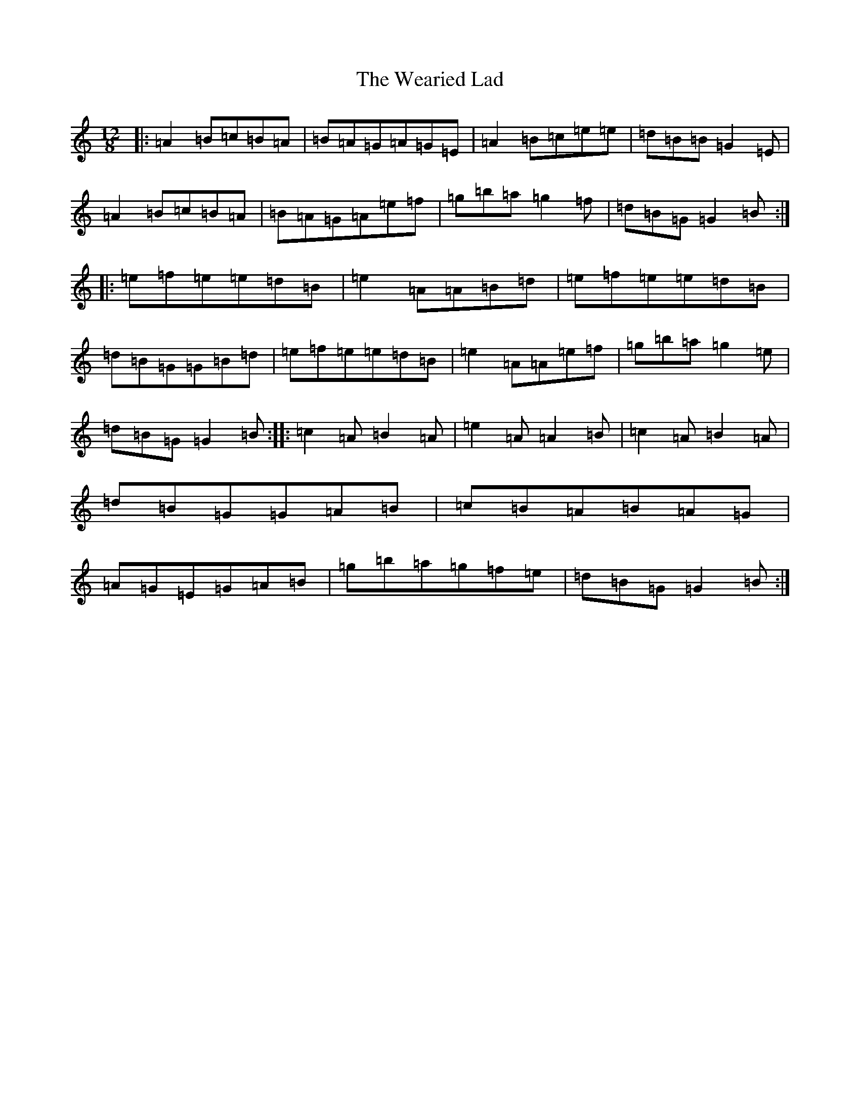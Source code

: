 X: 12488
T: Wearied Lad, The
S: https://thesession.org/tunes/14933#setting27593
Z: G Major
R: slide
M: 12/8
L: 1/8
K: C Major
|:=A2=B=c=B=A|=B=A=G=A=G=E|=A2=B=c=e=e|=d=B=B=G2=E|=A2=B=c=B=A|=B=A=G=A=e=f|=g=b=a=g2=f|=d=B=G=G2=B:||:=e=f=e=e=d=B|=e2=A=A=B=d|=e=f=e=e=d=B|=d=B=G=G=B=d|=e=f=e=e=d=B|=e2=A=A=e=f|=g=b=a=g2=e|=d=B=G=G2=B:||:=c2=A=B2=A|=e2=A=A2=B|=c2=A=B2=A|=d=B=G=G=A=B|=c=B=A=B=A=G|=A=G=E=G=A=B|=g=b=a=g=f=e|=d=B=G=G2=B:|